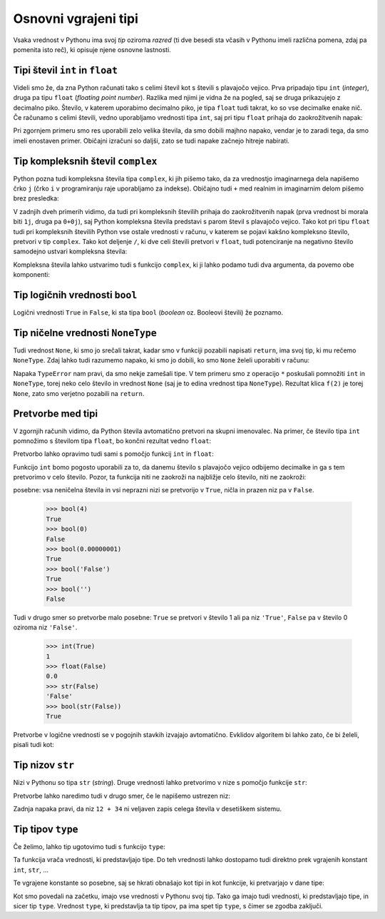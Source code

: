 Osnovni vgrajeni tipi
=====================

Vsaka vrednost v Pythonu ima svoj *tip* oziroma *razred* (ti dve besedi sta
včasih v Pythonu imeli različna pomena, zdaj pa pomenita isto reč), ki opisuje
njene osnovne lastnosti.

Tipi števil ``int`` in ``float``
--------------------------------

Videli smo že, da zna Python računati tako s celimi števil kot s števili s
plavajočo vejico. Prva pripadajo tipu ``int`` (*integer*), druga pa tipu
``float`` (*floating point number*). Razlika med njimi je vidna že na pogled,
saj se druga prikazujejo z decimalno piko. Število, v katerem uporabimo
decimalno piko, je tipa ``float`` tudi takrat, ko so vse decimalke enake nič. Če
računamo s celimi števili, vedno uporabljamo vrednosti tipa ``int``, saj pri
tipu ``float`` prihaja do zaokrožitvenih napak:

.. doctest::

    >>> 7.0 ** 360 / 7.0 ** 342
    1628413597910448.8
    >>> 7 ** 18
    1628413597910449

Pri zgornjem primeru smo res uporabili zelo velika števila, da smo dobili majhno
napako, vendar je to zaradi tega, da smo imeli enostaven primer. Običajni
izračuni so daljši, zato se tudi napake začnejo hitreje nabirati.


Tip kompleksnih števil ``complex``
----------------------------------

Python pozna tudi kompleksna števila tipa ``complex``, ki jih pišemo tako, da
za vrednostjo imaginarnega dela napišemo črko ``j`` (črko ``i`` v programiranju
raje uporabljamo za indekse). Običajno tudi ``+`` med realnim in imaginarnim
delom pišemo brez presledka:

.. doctest::

    >>> 2 + 3j
    (2+3j)
    >>> (1 + 1j) * (1 - 1j)
    (2+0j)
    >>> (-1 + 0j) ** 0.5
    (6.123233995736766e-17+1j)
    >>> import math
    >>> math.e ** (math.pi * 1j) + 1
    1.2246467991473532e-16j

V zadnjih dveh primerih vidimo, da tudi pri kompleksnih številih prihaja do
zaokrožitvenih napak (prva vrednost bi morala biti ``1j``, druga pa ``0+0j``),
saj Python kompleksna števila predstavi s parom števil s plavajočo vejico. Tako
kot pri tipu ``float`` tudi pri kompleksnih številih Python vse ostale vrednosti
v računu, v katerem se pojavi kakšno kompleksno število, pretvori v tip
``complex``. Tako kot deljenje ``/``, ki dve celi števili pretvori v ``float``,
tudi potenciranje na negativno število samodejno ustvari kompleksna števila:

.. doctest::

    >>> (-1) ** 0.5
    (6.123233995736766e-17+1j)    

Kompleksna števila lahko ustvarimo tudi s funkcijo ``complex``, ki ji lahko
podamo tudi dva argumenta, da povemo obe komponenti:


.. doctest::

    >>> complex(3)
    (3+0j)
    >>> complex(3, 4)
    (3+4j)

Tip logičnih vrednosti ``bool``
-------------------------------

Logični vrednosti ``True`` in ``False``, ki sta tipa ``bool`` (*boolean*
oz. Booleovi števili) že poznamo.

Tip ničelne vrednosti ``NoneType``
----------------------------------

Tudi vrednost ``None``, ki smo jo srečali takrat, kadar smo v funkciji pozabili
napisati ``return``, ima svoj tip, ki mu rečemo ``NoneType``. Zdaj lahko tudi
razumemo napako, ki smo jo dobili, ko smo ``None`` želeli uporabiti v računu:


.. testcode::

    def f(x):
        x + 1

.. doctest::

    >>> 3 * f(2)
    Traceback (most recent call last):
      ...
    TypeError: unsupported operand type(s) for *: 'int' and 'NoneType'

Napaka ``TypeError`` nam pravi, da smo nekje zamešali tipe. V tem primeru smo z
operacijo ``*`` poskušali pomnožiti ``int`` in ``NoneType``, torej neko celo
število in vrednost ``None`` (saj je to edina vrednost tipa ``NoneType``).
Rezultat klica ``f(2)`` je torej ``None``, zato smo verjetno pozabili na
``return``.


Pretvorbe med tipi
------------------

V zgornjih računih vidimo, da Python števila avtomatično pretvori na skupni
imenovalec. Na primer, če število tipa ``int`` pomnožimo s številom tipa
``float``, bo končni rezultat vedno ``float``:

.. doctest::

    >>> 2 * 3.0
    6.0

Pretvorbo lahko opravimo tudi sami s pomočjo funkcij ``int`` in ``float``:

.. doctest::

    >>> float(2)
    2.0
    >>> int(3.1415)
    3

Funkcijo ``int`` bomo pogosto uporabili za to, da danemu število s plavajočo
vejico odbijemo decimalke in ga s tem pretvorimo v celo število. Pozor, ta
funkcija niti ne zaokroži na najbližje celo število, niti ne zaokroži:


.. doctest::

    >>> int(3.999)
    3
    >>> int(-3.1)
    -3
    >>> int(-3.9999)
    -3


 Pretvorbe v logične vrednosti so malo bolj
posebne: vsa neničelna števila in vsi neprazni nizi se pretvorijo v ``True``,
ničla in prazen niz pa v ``False``.

    >>> bool(4)
    True
    >>> bool(0)
    False
    >>> bool(0.00000001)
    True
    >>> bool('False')
    True
    >>> bool('')
    False

Tudi v drugo smer so pretvorbe malo posebne: ``True`` se pretvori v število 1
ali pa niz ``'True'``, ``False`` pa v število 0 oziroma niz ``'False'``.

    >>> int(True)
    1
    >>> float(False)
    0.0
    >>> str(False)
    'False'
    >>> bool(str(False))
    True

Pretvorbe v logične vrednosti se v pogojnih stavkih izvajajo avtomatično.
Evklidov algoritem bi lahko zato, če bi želeli, pisali tudi kot:

.. testcode::

    def gcd(m, n):
        if n:
            return gcd(n, m % n)
        else:
            return m


Tip nizov ``str``
-----------------

Nizi v Pythonu so tipa ``str`` (*string*). Druge vrednosti lahko pretvorimo v
nize s pomočjo funkcije ``str``:

.. doctest::

    >>> str(1234)
    '1234'
    >>> str(1 / 3)
    '0.3333333333333333'
    >>> str(2 < 3)
    'True'

Pretvorbe lahko naredimo tudi v drugo smer, če le napišemo ustrezen niz:

.. doctest::

    >>> int('123')
    123
    >>> float('3.14')
    3.14
    >>> int('12 + 34')
    Traceback (most recent call last):
      ...
    ValueError: invalid literal for int() with base 10: '12 + 34'

Zadnja napaka pravi, da niz ``12 + 34`` ni veljaven zapis celega števila v
desetiškem sistemu.


Tip tipov ``type``
------------------

Če želimo, lahko tip ugotovimo tudi s funkcijo ``type``:

.. doctest::

    >>> type(3)
    <class 'int'>
    >>> type(3.14)
    <class 'float'>
    >>> type(3.0)
    <class 'float'>
    >>> type(10 // 2)
    <class 'int'>
    >>> type(10 / 2)
    <class 'float'>
    >>> type('abc')
    <class 'str'>
    >>> type(None)
    <class 'NoneType'>

Ta funkcija vrača vrednosti, ki predstavljajo tipe. Do teh vrednosti
lahko dostopamo tudi direktno prek vgrajenih konstant ``int``, ``str``, …

.. doctest::

    >>> type(3) == int
    True
    >>> type(3.0) == bool
    False

Te vgrajene konstante so posebne, saj se hkrati obnašajo kot tipi in kot funkcije, ki pretvarjajo v dane tipe:

.. doctest::

    >>> type(int('123')) == int
    True
    >>> type(str(3.14)) == float
    False

Kot smo povedali na začetku, imajo vse vrednosti v Pythonu svoj tip. Tako ga
imajo tudi vrednosti, ki predstavljajo tipe, in sicer tip ``type``. Vrednost
``type``, ki predstavlja ta tip tipov, pa ima spet tip ``type``, s čimer se
zgodba zaključi.

.. doctest::

    >>> type(3)
    <class 'int'>
    >>> type(type(3))
    <class 'type'>
    >>> type(int)
    <class 'type'>
    >>> type(type)
    <class 'type'>


